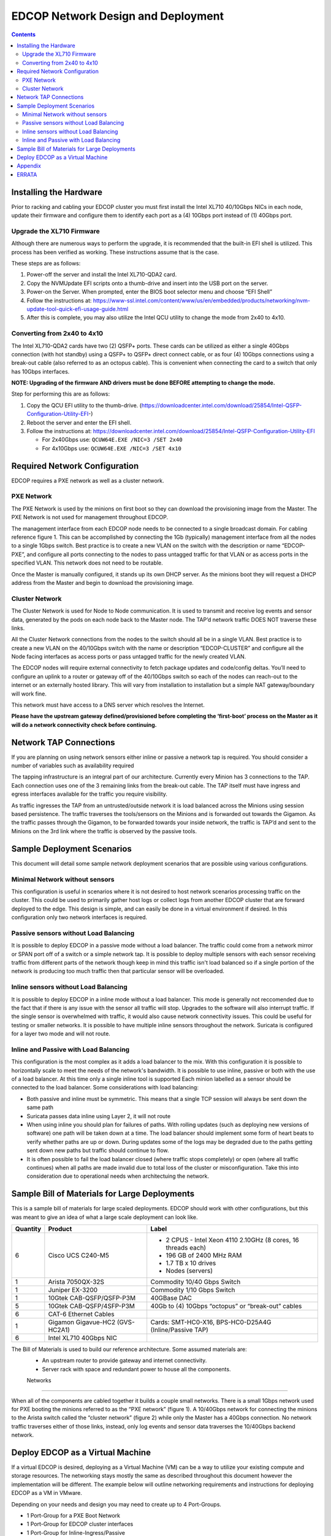 ===================================
EDCOP Network Design and Deployment
===================================

.. contents::
	:backlinks: none
 
 
Installing the Hardware
=======================
 
Prior to racking and cabling your EDCOP cluster you must first install the Intel XL710 40/10Gbps NICs in each node, update their firmware and configure them to identify each port as a (4) 10Gbps port instead of (1) 40Gbps port.
 
Upgrade the XL710 Firmware
--------------------------
 
Although there are numerous ways to perform the upgrade, it is recommended that the built-in EFI shell is utilized. This process has been verified as working. These instructions assume that is the case.
 
These steps are as follows:
 
1.	Power-off the server and install the Intel XL710-QDA2 card.
2.	Copy the NVMUpdate EFI scripts onto a thumb-drive and insert into the USB port on the server.
3.	Power-on the Server. When prompted, enter the BIOS boot selector menu and choose “EFI Shell” 
4.	Follow the instructions at: https://www-ssl.intel.com/content/www/us/en/embedded/products/networking/nvm-update-tool-quick-efi-usage-guide.html
5.	After this is complete, you may also utilize the Intel QCU utility to change the mode from 2x40 to 4x10.

Converting from 2x40 to 4x10
----------------------------

The Intel XL710-QDA2 cards have two (2) QSFP+ ports. These cards can be utilized as either a single 40Gbps connection (with hot standby) using a QSFP+ to QSFP+ direct connect cable, or as four (4) 10Gbps connections using a break-out cable (also referred to as an octopus cable). This is convenient when connecting the card to a switch that only has 10Gbps interfaces.

**NOTE: Upgrading of the firmware AND drivers must be done BEFORE attempting to change the mode.**

Step for performing this are as follows:

1.	Copy the QCU EFI utility to the thumb-drive. (https://downloadcenter.intel.com/download/25854/Intel-QSFP-Configuration-Utility-EFI-)
2.	Reboot the server and enter the EFI shell. 
3.	Follow the instructions at: https://downloadcenter.intel.com/download/25854/Intel-QSFP-Configuration-Utility-EFI

	- For 2x40Gbps use: ``QCUW64E.EXE /NIC=3 /SET 2x40``
	- For 4x10Gbps use: ``QCUW64E.EXE /NIC=3 /SET 4x10``

Required Network Configuration
==============================
EDCOP requires a PXE network as well as a cluster network.

PXE Network
-----------

The PXE Network is used by the minions on first boot so they can download the provisioning image from the Master. The PXE Network is not used for management throughout EDCOP.

The management interface from each EDCOP node needs to be connected to a single broadcast domain. For cabling reference figure 1. This can be accomplished by connecting the 1Gb (typically) management interface from all the nodes to a single 1Gbps switch. Best practice is to create a new VLAN on the switch with the description or name “EDCOP-PXE”, and configure all ports connecting to the nodes to pass untagged traffic for that VLAN or as access ports in the specified VLAN.  This network does not need to be routable.

Once the Master is manually configured, it stands up its own DHCP server. As the minions boot they will request a DHCP address from the Master and begin to download the provisioning image. 

Cluster Network
---------------

The Cluster Network is used for Node to Node communication. It is used to transmit and receive log events and sensor data, generated by the pods on each node back to the Master node. The TAP’d network traffic DOES NOT traverse these links. 


All the Cluster Network connections from the nodes to the switch should all be in a single VLAN. Best practice is to create a new VLAN on the 40/10Gbps switch with the name or description “EDCOP-CLUSTER” and configure all the Node facing interfaces as access ports or pass untagged traffic for the newly created VLAN.

The EDCOP nodes will require external connectivity to fetch package updates and code/config deltas. You’ll need to configure an uplink to a router or gateway off of the 40/10Gbps switch so each of the nodes can reach-out to the internet or an externally hosted library. This will vary from installation to installation but a simple NAT gateway/boundary will work fine. 

This network must have access to a DNS server which resolves the Internet.

**Please have the upstream gateway defined/provisioned before completing the ‘first-boot’ process on the Master as it will do a network connectivity check before continuing.**


Network TAP Connections
=======================

If you are planning on using network sensors either inline or passive a network tap is required.  You should consider a number of variables such as availability required

The tapping infrastructure is an integral part of our architecture. Currently every Minion has 3 connections to the TAP. Each connection uses one of the 3 remaining links from the break-out cable. The TAP itself must have ingress and egress interfaces available for the traffic you require visibility. 

.. image:: images/tap_traffic_1.png
	:align: center
	
As traffic ingresses the TAP from an untrusted/outside network it is load balanced across the Minions using session based persistence. The traffic traverses the tools/sensors on the Minions and is forwarded out towards the Gigamon. As the traffic passes through the Gigamon, to be forwarded towards your inside network, the traffic is TAP’d and sent to the Minions on the 3rd link where the traffic is observed by the passive tools. 

.. image:: images/tap_traffic_2.png
	:align: center


Sample Deployment Scenarios
===========================

This document will detail some sample network deployment scenarios that are possible using various configurations.

Minimal Network without sensors
-------------------------

This configuration is useful in scenarios where it is not desired to host network scenarios processing traffic on the cluster.  This could be used to primarily gather host logs or collect logs from another EDCOP cluster that are forward deployed to the edge.  This design is simple, and can easily be done in a virtual environment if desired.  In this configuration only two network interfaces is required.

.. image:: images/network_configs_simple_nosensors.png
	:align: center

Passive sensors without Load Balancing
--------------------------------------

It is possible to deploy EDCOP in a passive mode without a load balancer.  The traffic could come from a network mirror or SPAN port off of a switch or a simple network tap.  It is possible to deploy multiple sensors with each sensor receiving traffic from different parts of the network though keep in mind this traffic isn't load balanced so if a single portion of the network is producing too much traffic then that particular sensor will be overloaded.

.. image:: images/network_configs_passive_nolb.png
	:align: center

Inline sensors without Load Balancing
-------------------------------------

It is possible to deploy EDCOP in a inline mode without a load balancer.  This mode is generally not reccomended due to the fact that if there is any issue with the sensor all traffic will stop.  Upgrades to the software will also interrupt traffic.  If the single sensor is overwhelmed with traffic, it would also cause network connectivity issues.   This could be useful for testing or smaller networks.  It is possible to have multiple inline sensors throughout the network.  Suricata is configured for a layer two mode and will not route.

.. image:: images/network_configs_inline_nolb.png
	:align: center

Inline and Passive with Load Balancing
--------------------------------------

This configuration is the most complex as it adds a load balancer to the mix.  With this configuration it is possible to horizontally scale to meet the needs of the network's bandwidth.  It is possible to use inline, passive or both with the use of a load balancer.  At this time only a single inline tool is supported  Each minion labelled as a sensor should be connected to the load balancer.  Some considerations with load balancing:

- Both passive and inline must be symmetric. This means that a single TCP session will always be sent down the same path
- Suricata passes data inline using Layer 2, it will not route
- When using inline you should plan for failures of paths.  With rolling updates (such as deploying new versions of software) one path will be taken down at a time.  The load balancer should implement some form of heart beats to verify whether paths are up or down.  During updates some of the logs may be degraded due to the paths getting sent down new paths but traffic should continue to flow.
- It is often possible to fail the load balancer closed (where traffic stops completely) or open (where all traffic continues) when all paths are made invalid due to total loss of the cluster or misconfiguration.  Take this into consideration due to operational needs when architectuing the network.

.. image:: images/network_configs_complex_lb.png
	:align: center




Sample Bill of Materials for Large Deployments
==============================================

This is a sample bill of materials for large scaled deployments.  EDCOP should work with other configurations, but this was meant to give an idea of what a large scale deployment can look like.

+----------+---------------------------------+---------------------------------------------------------------+
| Quantity | Product                         | Label                                                         |
+==========+=================================+===============================================================+
| 6        | Cisco UCS C240-M5               | - 2 CPUS - Intel Xeon 4110 2.10GHz (8 cores, 16 threads each) |
|          |                                 | - 196 GB of 2400 MHz RAM                                      |
|          |                                 | - 1.7 TB x 10 drives                                          |
|          |                                 | - Nodes (servers)                                             |
+----------+---------------------------------+---------------------------------------------------------------+
| 1        | Arista 7050QX-32S               | Commodity 10/40 Gbps Switch                                   |
+----------+---------------------------------+---------------------------------------------------------------+
| 1        | Juniper EX-3200                 | Commodity 1/10 Gbps Switch                                    |
+----------+---------------------------------+---------------------------------------------------------------+
| 1        | 10Gtek CAB-QSFP/QSFP-P3M        | 40GBase DAC                                                   |
+----------+---------------------------------+---------------------------------------------------------------+
| 5        | 10Gtek CAB-QSFP/4SFP-P3M        | 40Gb to (4) 10Gbps “octopus” or “break-out” cables            |
+----------+---------------------------------+---------------------------------------------------------------+
| 6        | CAT-6 Ethernet Cables           |                                                               |
+----------+---------------------------------+---------------------------------------------------------------+
| 1        | Gigamon Gigavue-HC2 (GVS-HC2A1) | Cards: SMT-HC0-X16, BPS-HC0-D25A4G (Inline/Passive TAP)       |
+----------+---------------------------------+---------------------------------------------------------------+
| 6        | Intel XL710 40Gbps NIC          |                                                               |
+----------+---------------------------------+---------------------------------------------------------------+

The Bill of Materials is used to build our reference architecture. Some assumed materials are:
 - An upstream router to provide gateway and internet connectivity.
 - Server rack with space and redundant power to house all the components.


 Networks
---------

.. image:: images/connectivity.png
	:align: center

When all of the components are cabled together it builds a couple small networks. There is a small 1Gbps network used for PXE booting the minions referred to as the “PXE network” (figure 1). A 10/40Gbps network for connecting the minions to the Arista switch called the “cluster network” (figure 2) while only the Master has a 40Gbps connection. No network traffic traverses either of those links, instead, only log events and sensor data traverses the 10/40Gbps backend network. 

.. image:: images/edcop_network.png
	:align: center
	

Deploy EDCOP as a Virtual Machine
=================================

If a virtual EDCOP is desired, deploying as a Virtual Machine (VM) can be a way to utilize your existing compute and storage resources. The networking stays mostly the same as described throughout this document however the implementation will be different. The example below will outline networking requirements and instructions for deploying EDCOP as a VM in VMware.

Depending on your needs and design you may need to create up to 4 Port-Groups.

- 1 Port-Group for a PXE Boot Network
- 1 Port-Group for EDCOP cluster interfaces
- 1 Port-Group for Inline-Ingress/Passive
- 1 Port-Group for Inline-egress

If you are deploying a “single” EDCOP VM for collecting syslog see architecture below. If there aren’t any other VM’s there is no need for the PXE Network. Also, since this single VM isn’t passing inline traffic, you will not need any additional Network Adapters on the VM. The physical NIC shown below can be a shared NIC, but the best practice is to give it its own physical NIC.

.. image:: images/vm_single_sensor.png
	:align: center
	
If you are considering deploying a sensor such as Suricata or Bro, we recommend deploying 2 VM’s. These VM’s will utilize the 4 Port-Groups referenced above. The “Inline-Ingress/Passive” and “Inline/Egress” interfaces must be their own physical NICs and those NICs must support ‘Promiscuous Mode’. The Cluster Network physical NIC can be a shared port but it is recommended to be its own physical interface. If both VM’s live on the same physical ESXi host, the PXE Network will exist only between VM’s and won’t leave the host. If your VM’s are on different physical hosts you’ll need to make sure the Cluster Network and PXE Network can be reached by both VMs.

**WARNING:** The PXE Network has its own DHCP server. If this is introduced on a shared network segment, it can have adverse effects on existing hosts.

.. image:: images/vm_multiple_sensors.png
	:align: center
	

Appendix
========

Picture References:

.. image:: images/breakout_cable_1.png 
	:align: center
	
.. centered:

*Break-out Cable/Octopus Cable*

.. image:: images/breakout_cable_2.png
	:align: center
	
.. centered:

*Break-out Cable/Octopus Cable*

.. image:: images/dac_cable.png
	:align: center
	
.. centered:

*40Gbps DAC Cable*


ERRATA
======

At the time of this writing we recommend using the Intel XL710 NIC per server (https://www.intel.com/content/www/us/en/ethernet-products/converged-network-adapters/ethernet-xl710-brief.html). 

**CAVAET:** You can only use 1 port on the NIC at a time.
